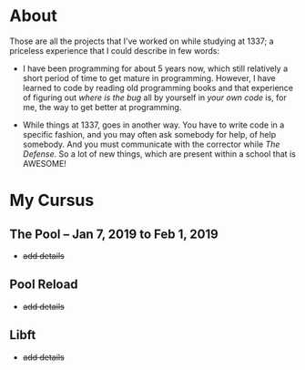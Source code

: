 * About

Those are all the projects that I've worked on while studying at 1337; a priceless experience that I could describe in few words:

+ I have been programming for about 5 years now, which still relatively a short period of time to get mature in programming. However, I have learned to code by reading old programming books and that experience of figuring out /where is the bug/ all by yourself in /your own code/ is, for me, the way to get better at programming.

+ While things at 1337, goes in another way. You have to write code in a specific fashion, and you may often ask somebody for help, of help somebody. And you must communicate with the corrector while /The Defense/. So a lot of new things, which are present within a school that is AWESOME!

* My Cursus

** The Pool -- Jan 7, 2019 to Feb 1, 2019

+ +add details+

** Pool Reload

+ +add details+

** Libft

+ +add details+
